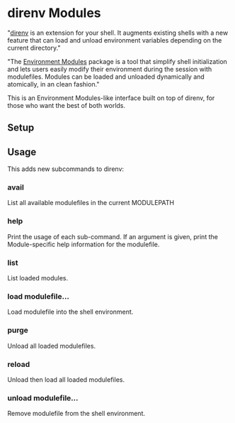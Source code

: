 * direnv Modules

"[[https://direnv.net/][direnv]] is an extension for your shell. It augments existing shells with a new feature that can load and unload environment variables depending on the current directory."

"The [[http://modules.sourceforge.net/][Environment Modules]] package is a tool that simplify shell initialization and lets users easily modify their environment during the session with modulefiles.  Modules can be loaded and unloaded dynamically and atomically, in an clean fashion."

This is an Environment Modules-like interface built on top of direnv, for those who want the best of both worlds.

** Setup

** Usage

This adds new subcommands to direnv:

*** avail

List all available modulefiles in the current MODULEPATH

*** help

Print the usage of each sub-command. If an argument is given, print the Module-specific help information for the modulefile.

*** list

List loaded modules.

*** load modulefile...

Load modulefile into the shell environment.

*** purge

Unload all loaded modulefiles.

*** reload

Unload then load all loaded modulefiles.

*** unload modulefile...

Remove modulefile from the shell environment.

